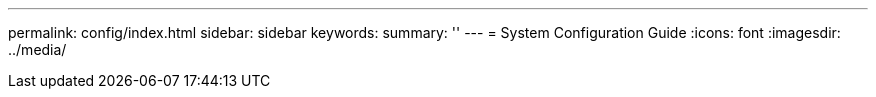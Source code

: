 ---
permalink: config/index.html
sidebar: sidebar
keywords:
summary: ''
---
= System Configuration Guide
:icons: font
:imagesdir: ../media/
